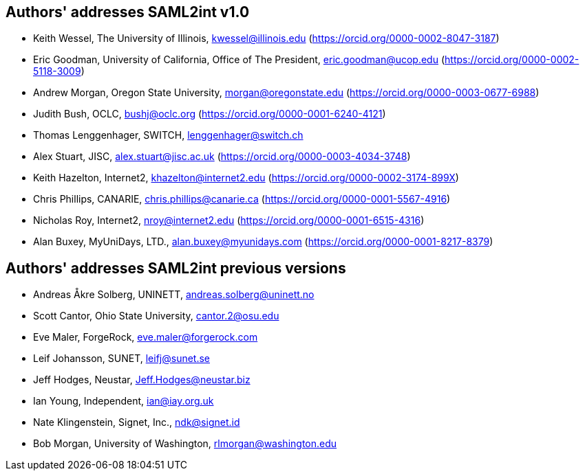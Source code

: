 == Authors' addresses SAML2int v1.0

* Keith Wessel, The University of Illinois, kwessel@illinois.edu (https://orcid.org/0000-0002-8047-3187)
* Eric Goodman, University of California, Office of The President, eric.goodman@ucop.edu (https://orcid.org/0000-0002-5118-3009)
* Andrew Morgan, Oregon State University, morgan@oregonstate.edu (https://orcid.org/0000-0003-0677-6988)
* Judith Bush, OCLC, bushj@oclc.org (https://orcid.org/0000-0001-6240-4121)
* Thomas Lenggenhager, SWITCH, lenggenhager@switch.ch
* Alex Stuart, JISC, alex.stuart@jisc.ac.uk (https://orcid.org/0000-0003-4034-3748)
* Keith Hazelton, Internet2, khazelton@internet2.edu (https://orcid.org/0000-0002-3174-899X)
* Chris Phillips, CANARIE, chris.phillips@canarie.ca (https://orcid.org/0000-0001-5567-4916)
* Nicholas Roy, Internet2, nroy@internet2.edu (https://orcid.org/0000-0001-6515-4316)
* Alan Buxey, MyUniDays, LTD., alan.buxey@myunidays.com (https://orcid.org/0000-0001-8217-8379)

== Authors' addresses SAML2int previous versions

* Andreas Åkre Solberg, UNINETT, andreas.solberg@uninett.no
* Scott Cantor, Ohio State University, cantor.2@osu.edu
* Eve Maler, ForgeRock, eve.maler@forgerock.com
* Leif Johansson, SUNET, leifj@sunet.se
* Jeff Hodges, Neustar, Jeff.Hodges@neustar.biz
* Ian Young, Independent, ian@iay.org.uk
* Nate Klingenstein, Signet, Inc., ndk@signet.id
* Bob Morgan, University of Washington, rlmorgan@washington.edu
